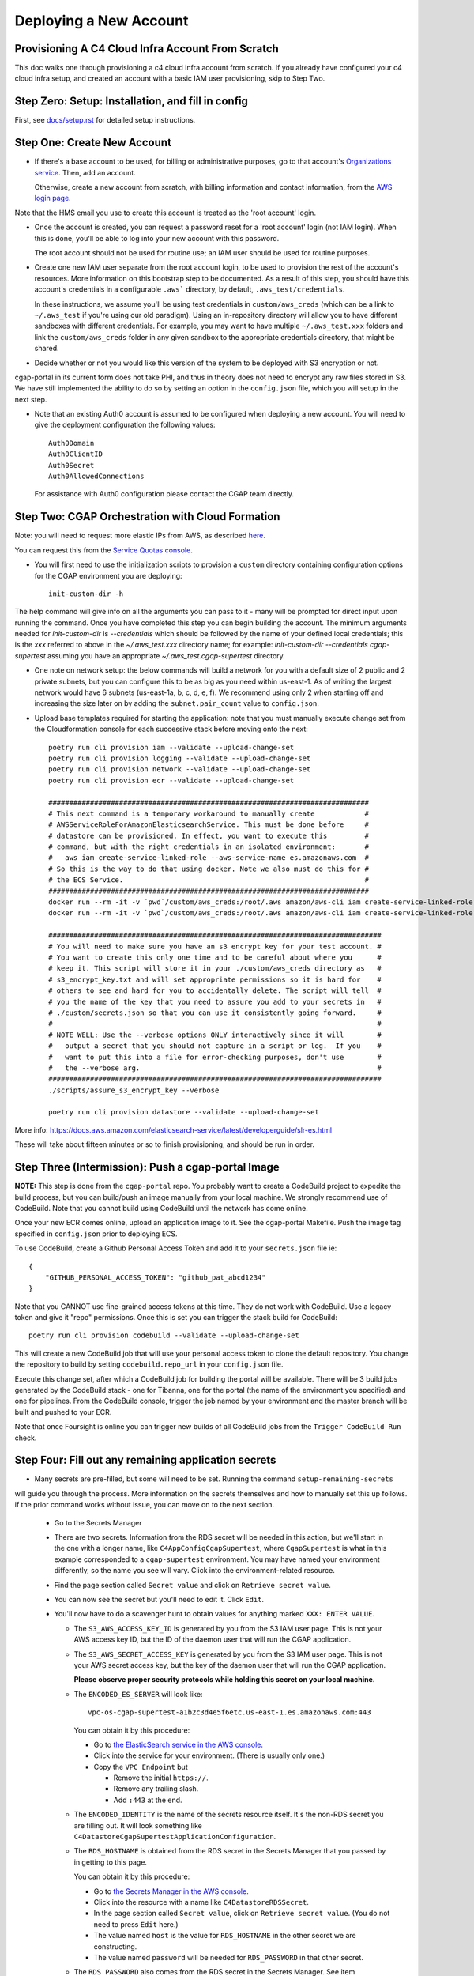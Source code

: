=======================
Deploying a New Account
=======================
Provisioning A C4 Cloud Infra Account From Scratch
--------------------------------------------------

This doc walks one through provisioning a c4 cloud infra account from scratch. If you already have configured your c4
cloud infra setup, and created an account with a basic IAM user provisioning, skip to Step Two.

Step Zero: Setup: Installation, and fill in config
--------------------------------------------------

First, see `<docs/setup.rst>`_ for detailed setup instructions.

Step One: Create New Account
----------------------------

* If there's a base account to be used, for billing or administrative purposes, go to that account's `Organizations
  service <https://console.aws.amazon.com/organizations/home?#/accounts>`_. Then, add an account.

  Otherwise, create a new account from scratch, with billing information and contact information, from the `AWS login
  page <https://aws.amazon.com/>`_.

Note that the HMS email you use to create this account is treated as the 'root account' login.

* Once the account is created, you can request a password reset for a 'root account' login (not IAM login). When this
  is done, you'll be able to log into your new account with this password.

  The root account should not be used for routine use; an IAM user should be used for routine purposes.

* Create one new IAM user separate from the root account login, to be used to provision the rest of the account's
  resources. More information on this bootstrap step to be documented. As a result of this step, you should have this
  account's credentials in a configurable ``.aws``` directory, by default, ``.aws_test/credentials``.

  In these instructions, we assume you'll be using test credentials in ``custom/aws_creds`` (which can be a link to
  ``~/.aws_test`` if you're using our old paradigm). Using an in-repository directory will allow you to have different
  sandboxes with different credentials. For example, you may want to have multiple ``~/.aws_test.xxx`` folders and
  link the ``custom/aws_creds`` folder in any given sandbox to the appropriate credentials directory, that might be
  shared.

* Decide whether or not you would like this version of the system to be deployed with S3 encryption or not.
cgap-portal in its current form does not take PHI, and thus in theory does not need to encrypt any raw files
stored in S3. We have still implemented the ability to do so by setting an option in the ``config.json``
file, which you will setup in the next step.

* Note that an existing Auth0 account is assumed to be configured when deploying a new account. You will
  need to give the deployment configuration the following values::

    Auth0Domain
    Auth0ClientID
    Auth0Secret
    Auth0AllowedConnections

  For assistance with Auth0 configuration please contact the CGAP team directly.


Step Two: CGAP Orchestration with Cloud Formation
-------------------------------------------------

Note: you will need to request more elastic IPs from AWS,
as described
`here <https://docs.aws.amazon.com/AWSEC2/latest/UserGuide/elastic-ip-addresses-eip.html>`_.

You can request this from the `Service Quotas console
<https://console.aws.amazon.com/servicequotas/home/services/ec2/quotas>`_.

* You will first need to use the initialization scripts to provision a ``custom`` directory containing configuration options for the CGAP environment you are deploying::

    init-custom-dir -h

The help command will give info on all the arguments you can pass to it - many will be prompted
for direct input upon running the command. Once you have completed this step you can begin building
the account.
The minimum arguments needed for `init-custom-dir` is `--credentials` which should be followed by the name of your defined local credentials; this is the `xxx` referred to above in the `~/.aws_test.xxx` directory name; for example: `init-custom-dir --credentials cgap-supertest` assuming you have an appropriate `~/.aws_test.cgap-supertest` directory.

* One note on network setup: the below commands will build a network for you with a default size of
  2 public and 2 private subnets, but you can configure this to be as big as you need within us-east-1.
  As of writing the largest network would have 6 subnets (us-east-1a, b, c, d, e, f). We recommend using
  only 2 when starting off and increasing the size later on by adding the ``subnet.pair_count`` value
  to ``config.json``.

* Upload base templates required for starting the application: note that you must manually execute
  change set from the Cloudformation console for each successive stack before moving onto the next::

    poetry run cli provision iam --validate --upload-change-set
    poetry run cli provision logging --validate --upload-change-set
    poetry run cli provision network --validate --upload-change-set
    poetry run cli provision ecr --validate --upload-change-set

    #############################################################################
    # This next command is a temporary workaround to manually create            #
    # AWSServiceRoleForAmazonElasticsearchService. This must be done before     #
    # datastore can be provisioned. In effect, you want to execute this         #
    # command, but with the right credentials in an isolated environment:       #
    #   aws iam create-service-linked-role --aws-service-name es.amazonaws.com  #
    # So this is the way to do that using docker. Note we also must do this for #
    # the ECS Service.                                                          #
    #############################################################################
    docker run --rm -it -v `pwd`/custom/aws_creds:/root/.aws amazon/aws-cli iam create-service-linked-role --aws-service-name es.amazonaws.com
    docker run --rm -it -v `pwd`/custom/aws_creds:/root/.aws amazon/aws-cli iam create-service-linked-role --aws-service-name ecs.amazonaws.com

    ################################################################################
    # You will need to make sure you have an s3 encrypt key for your test account. #
    # You want to create this only one time and to be careful about where you      #
    # keep it. This script will store it in your ./custom/aws_creds directory as   #
    # s3_encrypt_key.txt and will set appropriate permissions so it is hard for    #
    # others to see and hard for you to accidentally delete. The script will tell  #
    # you the name of the key that you need to assure you add to your secrets in   #
    # ./custom/secrets.json so that you can use it consistently going forward.     #
    #                                                                              #
    # NOTE WELL: Use the --verbose options ONLY interactively since it will        #
    #   output a secret that you should not capture in a script or log.  If you    #
    #   want to put this into a file for error-checking purposes, don't use        #
    #   the --verbose arg.                                                         #
    ################################################################################
    ./scripts/assure_s3_encrypt_key --verbose

    poetry run cli provision datastore --validate --upload-change-set

More info: https://docs.aws.amazon.com/elasticsearch-service/latest/developerguide/slr-es.html


These will take about fifteen minutes or so to finish provisioning, and should be run in order.


Step Three (Intermission): Push a cgap-portal Image
---------------------------------------------------

**NOTE:** This step is done from the ``cgap-portal`` repo. You probably want to
create a CodeBuild project to expedite the build process, but you can build/push
an image manually from your local machine. We strongly recommend use of CodeBuild. Note
that you cannot build using CodeBuild until the network has come online.

Once your new ECR comes online, upload an application image to it.
See the cgap-portal Makefile. Push the image tag specified in ``config.json`` prior to deploying ECS.

To use CodeBuild, create a Github Personal Access Token and add it to your
``secrets.json`` file ie::

    {
        "GITHUB_PERSONAL_ACCESS_TOKEN": "github_pat_abcd1234"
    }

Note that you CANNOT use fine-grained access tokens at this time. They do not work with CodeBuild.
Use a legacy token and give it "repo" permissions. Once this is set you can trigger the stack build
for CodeBuild::

    poetry run cli provision codebuild --validate --upload-change-set

This will create a new CodeBuild job that will use your personal access token to clone
the default repository. You change the repository to build by setting ``codebuild.repo_url`` in your
``config.json`` file.

Execute this change set, after which a CodeBuild job for building the portal will be
available. There will be 3 build jobs generated by the CodeBuild stack - one for Tibanna,
one for the portal (the name of the environment you specified) and one for pipelines.
From the CodeBuild console, trigger the job named by your environment and the master branch
will be built and pushed to your ECR.

Note that once Foursight is online you can trigger new builds of all CodeBuild jobs from the ``Trigger
CodeBuild Run`` check.


Step Four: Fill out any remaining application secrets
-----------------------------------------------------

* Many secrets are pre-filled, but some will need to be set. Running the command ``setup-remaining-secrets``
will guide you through the process. More information on the secrets themselves and how to manually set
this up follows. if the prior command works without issue, you can move on to the next section.

  * Go to the Secrets Manager

  * There are two secrets. Information from the RDS secret will be needed in this action, but we'll start in the
    one with a longer name, like ``C4AppConfigCgapSupertest``, where ``CgapSupertest``
    is what in this example corresponded to a ``cgap-supertest`` environment. You may have named your environment
    differently, so the name you see will vary.  Click into the environment-related resource.

  * Find the page section called ``Secret value`` and click on ``Retrieve secret value``.

  * You can now see the secret but you'll need to edit it. Click ``Edit``.

  * You'll now have to do a scavenger hunt to obtain values for anything marked ``XXX: ENTER VALUE``.

    * The ``S3_AWS_ACCESS_KEY_ID`` is generated by you from the S3 IAM user page.
      This is not your AWS access key ID, but the ID of the daemon user that will run the CGAP application.

    * The ``S3_AWS_SECRET_ACCESS_KEY`` is generated by you from the S3 IAM user page.
      This is not your AWS secret access key, but the key of the daemon user that will run the CGAP application.

      **Please observe proper security protocols while holding this secret on your local machine.**

    * The ``ENCODED_ES_SERVER`` will look like::

         vpc-os-cgap-supertest-a1b2c3d4e5f6etc.us-east-1.es.amazonaws.com:443

      You can obtain it by this procedure:

      * Go to `the ElasticSearch service in the AWS console
        <https://console.aws.amazon.com/es/home?region=us-east-1#>`_.
      * Click into the service for your environment. (There is usually only one.)
      * Copy the ``VPC Endpoint`` but

        * Remove the initial ``https://``.
        * Remove any trailing slash.
        * Add ``:443`` at the end.

    * The ``ENCODED_IDENTITY`` is the name of the secrets resource itself. It's the non-RDS secret you are
      filling out. It will look something like
      ``C4DatastoreCgapSupertestApplicationConfiguration``.

    * The ``RDS_HOSTNAME`` is obtained from the RDS secret in the Secrets Manager that
      you passed by in getting to this page.

      You can obtain it by this procedure:

      * Go to `the Secrets Manager in the AWS console
        <https://console.aws.amazon.com/secretsmanager/home?region=us-east-1#!/listSecrets>`_.
      * Click into the resource with a name like ``C4DatastoreRDSSecret``.
      * In the page section called ``Secret value``, click on ``Retrieve secret value``.
        (You do not need to press ``Edit`` here.)
      * The value named ``host`` is the value for ``RDS_HOSTNAME`` in the other secret we are constructing.
      * The value named ``password`` will be needed for ``RDS_PASSWORD`` in that other secret.

    * The ``RDS_PASSWORD`` also comes from the RDS secret in the Secrets Manager. See item immediately above.

      **Please observe proper security protocols while holding this secret on your local machine.**

    * The ``SENTRY_DSN`` is empty. You don't need to fill this for the system to work, but it won't connect to
      Sentry unless you supply this.

      A Sentry account allows you to partition its alerting capabilities on a per-tracked-resource basis
      using what it calls a Domain Source Identifier (DSN). Such setup is beyond the scope of this document.


Step Five: CGAP Portal Orchestration
------------------------------------

* Ensure that you have set the ``identity`` and ``s3.encrypt_key_id`` (if applicable) variables in ``config.json``.

* Once all base stacks have finishing instantiating -- all stacks should be in state ``UPDATE_COMPLETE`` -- you can
  provision the application stack by doing::

     poetry run cli provision ecs --validate --upload-change-set

* Before executing the ECS stack, you need to provision a basic environment configuration. Do
  so by running the ``assure-global-env-bucket`` script. It will confirm some structure for you
  that you can approve before uploading. Once this is done you can execute change set on the
  ECS stack in the CloudFormation console.

* Once the application has finishing instantiating, you can deploy the portal. To check that the portal
  is up and running, navigate to the ECS stack outputs, find the load balancer URL and go to ``/health?format=json``.
  If the health page comes up you are in good shape.

Deploying CGAP (Initial)
~~~~~~~~~~~~~~~~~~~~~~~~

To deploy the CGAP portal you have uploaded:

* Ensure that it is the end of the day, if possible, as the initial provisioning takes a few hours to complete and
  other core application services (Foursight, Tibanna) will not be available until access keys are loaded (at the
  end of the deployment action). This is important to note if you are re-issuing the initial deployment, as core
  services will not work entirely until the deployment finishes.

* If doing a custom deploy, ensure that you have filled out ``ENCODED_DATA_SET`` and ``ENCODED_ADMIN_USERS`` correctly. Without this set, users from DBMI will be loaded into your
environment instead of your users and you will not be able to access the portal. To do this, use
``ENCODED_DATA_SET="custom"``. Example structure for ``ENCODED_ADMIN_USERS`` is automatically generated
by the new config setup command ie::

    "ENCODED_ADMIN_USERS": [
        {
            "first_name": "John",
            "last_name": "Smith",
            "email": "john_smith@example.com"
        }
    ]

* Note that once Foursight has been built, you can run future deployments from the ``Invoke an ECS Task`` check.
Use information from the ``ECS Status`` and ``ECS Task Listing`` checks and the Networking tab to pass
appropriate arguments.

* Navigate to `the ECS console in AWS <https://console.aws.amazon.com/ecs/home?region=us-east-1#/taskDefinitions>`_.

* Select `the Task Definitions tab <https://console.aws.amazon.com/ecs/home?region=us-east-1#/taskDefinitions>`_.

* Check the radio button next to the task name itself for the task that has ``InitialDeployment`` in its name.
  (It will be a more complicated name like ``c4-ecs-stack-CGAPInitialDeployment-uhQKq2UsJoPx``, but there is only
  one with ``InitialDeployment`` in its name.)

  NOTE WELL: This is _not_ the task just named ``Deployment``. Make sure it says ``InitialDeployment``.
  Ensure you run this initial task at the end of the day, as it takes a long time to run and other application
  services such as Foursight and Tibanna will be unavailable until it finishes. You can use this
  ``InitialDeployment`` task to clear the database and start from base deploy inserts.

* With the radio button for the ``InitialDeployment`` item checked, an ``Actions`` pull-down menu should appear
  at the top. Pull that down to find a Run Task Action and select that to invoke the task. (It will still need to
  ask you some questions.)

* Trying to run the task will prompt you for various kinds of data on a separate page.

  * Select a ``Launch type`` of ``FARGATE``.

  * As a ``Cluster VPC``, select the one named ``C4NetworkVPC`` (at the ``10.x.x.x`` IP address).

  * For ``Subnets``, make sure to select both *private* subnets (and *not* the public ones).

  * For ``Security groups``, select ``Edit``. This will take you to a new page that lets you set values:

    * Choose ``Existing Security Group``
    * Select the group named ``C4NetworkDBSecurityGroup``.
    * Select the group named ``C4NetworkApplicationSecurityGroup``.
    * Once all security groups are selected, click ``Save`` at the bottom to return to where
      you were in specifying task options.

  * For ``Auto-assign public IP``, select ``DISABLED``.

  * Once all of these are set, click ``Run Task`` at the bottom right of the page.

**NOTE:** In the future, we hope to have an automated script for setting all of this.

At this point you'll have to wait briefly for provisioning. You can navigate back to
`the Clusters tab of the ECS console in AWS <https://console.aws.amazon.com/ecs/home?region=us-east-1#/clusters>`_,
and select the stack you're building. It might have a name that looks like
``c4-ecs-stack-cgapsupertest-Id3abyB8OGv1``.  On the page for that stack, select the ``Tasks`` tab,
you can see the status of running tasks. Wait for them to not be in state ``PROVISIONING``.

With this task run, once the deployment container is online,
logs will immediately stream to the task, and Cloudwatch.

Deploying CGAP (Routine)
~~~~~~~~~~~~~~~~~~~~~~~~

Nearly all of the above information for the ``InitialDeployment`` task is the same for "routine" deployments.
Use the ``DeploymentTask`` to run "standard" CGAP deployment actions, including ElasticSearch
re-mapping and access key rotation. Routine deployment should be run every time a change to the data model is made,
but should in the meantime just be put on an automated schedule like our legacy deployments.

Note that a routine deployment must run every 90 days to cycle admin access keys. All access keys expire
after 90 days. Foursight has a check that will alert you of this as admin keys approach expiration.

Step Six: Deploying Foursight
-----------------------------

Foursight is a serverless application we use to outsource many infrastructure management tasks out
of AWS to simplify the maintenance of the application.

You'll need to initialize the foursight checks for your environment. This will create the file
``vendor/check_setup.py`` that you need for use with Foursight. To do this, do::

    resolve-foursight-checks

By default, the ``resolve-foursight-checks`` command copies foursight-cgap's ``check_setup.json`` into ``vendor/check_setup.json``,
replacing ``"<env-name>"`` with your chosen environment name, which is taken from the setting of ``ENCODED_ENV_NAME``
in your ``config.json``. If a different check configuration is desired, run the command
with the ``--template_file`` argument set accordingly, e.g.::

   resolve-foursight-checks --template_file <path to check file>


At this point, you should be ready to deploy foursight. To do so, use this command::

    source custom/aws_creds/test_creds.sh
    ln -s app-cgap.py app.py
    poetry run cli provision foursight --upload-change-set --stage prod


* Go to the console and execute the change set.

* Once the changeset has finished executing, check the stack outputs to see the URL and attempt to
  login with your admin user to ensure all is working. Running the ``ECS Status`` and ``ECS Task Listing``
  checks will give some info as well to test that all is well.

**NOTE:**
You may not be able to login without registering the generated domain with auth0 as a callback URL.
To see the URL use::

    show-foursight-url

The output should look like::

    https://pme0nsfegf.execute-api.us-east-1.amazonaws.com/api/view/cgap-supertest

To open the URL instead, use::

    open-foursight-url

Note that if you have orchestrated with S3 + KMS encryption enabled see `<docs/encryption.rst>`_
for additional needed setup.

Step Seven: Deploying Tibanna Zebra
-----------------------------------

Now it is time to provision Tibanna in this account for CGAP. Ensure test creds are active, in particular::

    GLOBAL_ENV_BUCKET
    S3_ENCRYPT_KEY
    S3_ENCRYPT_KEY_ID (if using)
    ACCOUNT_NUMBER

then deploy Tibanna. Note that all of the following steps
take some significant time so should be run in parallel if possible. Note additionally that the
credentials for the account you're deploying into must be active for all subsequent steps::

    source custom/aws_creds/test_creds.sh
    tibanna_cgap deploy_zebra --subnets <private_subnets> -r <application_security_group> -e <env_name>

In the following steps, you don't have to re-run the ``source`` command to get new of your credentials,
*but* it's very critical
that this be done so you're not posting to the wrong account. As such, we show that step redundantly at
each point.

If you have ENV_NAME set correctly as an environment variable, you can accomplish this by doing::

    source custom/aws_creds/test_creds.sh
    tibanna_cgap deploy_zebra --subnets `network-attribute PrivateSubnetA` -e $ENV_NAME -r `network-attribute ApplicationSecurityGroup`


While the tibanna deploy is happening, you may want to do this next step in another shell window.

**IMPORTANT NOTE:**  If you use a different shell, **it is critical** that you re-select the same directory
as you were in (your ``4dn-cloud-infra`` repository) **and also** re-run the ``source`` command
to get new credentials in that window. Even if you think it's redundant, it's advisable to do it anyway to
avoid error. It's very low-cost and avoids a lot of headache.

For this next step, you need the ``aws`` command line operation to be functioning. If you have any problems with
that, you may need to run this script::

    scripts/assure-awscli

Next you'll need to transfer the public reference files from the 4DN main account buckets into the new
account files bucket. This step can take as much as 45-60 minutes if you have not previously copied some or
all of the indicated files::

    source custom/aws_creds/test_creds.sh
    aws s3 sync s3://cgap-reference-file-registry s3://<new_application_files_bucket>

Note that you can locate the "files" bucket by examining the application configuration or the portal health page.

Then, clone the `cgap-pipeline-main` repo, checkout the version you want to deploy (v1.1.0 as of writing) and upload
the bioinformatics metadata to the portal. (This example again assumes the environment variable ENV_NAME
is set correctly. If you have already sourced your credentials, that part doesn't have to be repeated, but
it's critical to have done it, so we include that here redundantly to avoid problems.) ECR images will also
be posted, so ensure ``$AWS_REGION`` is set.::

    source custom/aws_creds/test_creds.sh
    make deploy-all

If you built the CodeBuild stack, this deploy should go fairly quickly as it will trigger many
simultaneous builds on CodeBuild for all the various repositories.

Finally, push the tibanna-awsf image to the newly created ECR Repository in the new account::

    ./scripts/upload_tibanna_awsf

Note that you can trigger the awsf image build through CodeBuild (or foursight) as well if using the
CodeBuild stack.

Once the above steps have completed after 20 mins or so, it is time to test it out. Navigate to
Foursight and trigger the md5 check - this will run the md5 step on the reference files. You should be able
to track the progress from the Step Function console or CloudWatch. It should not take more than a few minutes
for the small files. Once this is done, the portal is ready to analyze cases. One should consider requesting an
increase in the spot instance allocation limits as well if the account is intended to run at scale.

For HMS internal use, You might need to make the  ``Settings.HMS_SECURE_AMI`` available or
specify a new AMI for use. Add the new
account number you are deploying in to the set of account IDs that the secure AMI is shared with (6433).

Step Eight: NA12879 Demo Analysis
---------------------------------

NOTE: this step relied on a now defunct CGAP environment. Proceed to step nine.

With Tibanna deployed we are now able to run the demo analysis using NA12879. The raw files for this case are
transferred as part of the reference file registry, so we just need to provision the metadata.::

    poetry run fetch-file-items GAPCAKQB9FPJ --post --keyfile ~/.cgap-keys.json --keyname-from fourfront-cgap --keyname-to <new_env_name>
    poetry run submit-metadata-bundle test_data/na_12879/na12879_accessioning.xlsx --s <portal_url>

At this point you have a case for the NA12879 WGS Trio analysis and can upload a MetaWorkflowRun
(meta_wfr) for the pipeline run. Use the provided command to create a meta_wfr for the demo
analysis.::

    poetry run create-demo-metawfr <case_uuid> --post-metawfr --patch-case

Once this is done, navigate to Foursight and execute the ``Metawfrs to run`` check and associated
action, which will kick the pipeline. If a step fails due to spot interruption or other failure,
you can re-kick the failed steps by executing the ``Failed Metawfrs`` check and associated action.
The steps will restart on the next automated run of the ``Metawfrs to run`` check, which runs
every 15 minutes. You can manually run this check and associated action to immediately trigger
the restart.

Once the output VCF has been ingested, the pipeline is considered complete and variants can be
interpreted through the portal.

Step Nine: Deploy/Enable Higlass
--------------------------------

NOTE: using a custom Higlass server requires a valid HTTPS certificate on the load balancer. If you
do not want to configure this right away, let us know and we can let you use ours while you try out
CGAP. If you're prepared with a certificate, feel free to proceed with the Higlass setup.

If running an external orchestration, you will need to deploy a Higlass server to an EC2 instance.
You can do this automatically by running the provision command::

    poetry run cli provision higlass --upload-change-set

Execute the change set and give some time for it to spin up.

In order for Higlass views to work, some CORS configuration is required. Add the following CORS policy
to the ``wfoutput`` bucket (for bam visualization), replacing the sample
MSA URL with the new URL.::

    [
        {
            "AllowedHeaders": [
                "*"
            ],
            "AllowedMethods": [
                "GET"
            ],
            "AllowedOrigins": [
                "https://cgap-supertest.hms.harvard.edu"
            ],
            "ExposeHeaders": []
        }
    ]

You will also need to update the CORS configuration on
the cgap-higlass bucket in the main account (6433). Add
the new environment CNAME to the allowed origins.

Step Ten: Open Support Tickets
------------------------------

Open a support ticket to request an increase in the spot instance capacity. Namely, ask for
a spot instance limit increase to a significantly higher vCPU value (such as 9000).

Step Eleven: Configure HTTPS
----------------------------

Production environments require HTTPS. There are several steps required to
enabling HTTPS connections to CGAP, and some important caveats. The most
important detail to note is that at this time we terminate HTTPS at the
Application Load Balancer in our public subnets. This means that HTTP traffic
is traveling unencrypted within our network to portal API workers. Full
end-to-end encryption on that path is not supported at this time, but is a
high priority feature.

First, note the DNS A Record of the Load Balancer created. This record will
be needed for registering a CNAME.

If you're an internal user, DBMI IT has a small form you can fill out
to request a CNAME record for the desired domain. You want this new
domain to point to the A record of the load balancer. Once acquired, you
should then be able to send HTTP traffic to the new CNAME. At this point,
generate a CSR for the new domain and send it to DBMI IT, who will respond
with the certificate. Import the certificate into ACM and associate it with
the load balancer. Modify the listener rule on the load balancer for port 80
to automatically redirect all HTTP traffic to HTTPS.

Note that there is additional internal documentation on this process in
Confluence.

Note additionally that Nginx configuration updates may be necessary,
especially if using non-standard domains (see cgap-portal nginx.conf).

Once the certificate has been enabled, modify the port 80 load balancer
listener to redirect HTTP traffic to HTTPS. Note that this will effectively
disable the load balancer URL - update the foursight environment file to use
the HTTPS URL to account for this (the files created in S3 by ``assure-global-env-bucket``).

Final Notes
-----------

At this point, the orchestration of CGAP is complete. To run through important things you should have
built briefly:

* An isolated network for CGAP to use
* S3 buckets that CGAP will put data into
* Some Secrets in SecretsManager that CGAP will use to gather configuration
* Some compute resources (OpenSearch, RDS) that CGAP uses to store metadata
* An ECS Cluster for running the CGAP application/API, with necessary starter data loaded in
* A Lambda application (Foursight) for admins to use to help maintain CGAP
* A Step Function (Tibanna) made up of Lambda functions for managing workflows
* Several ECR repositories for the CGAP application, tibanna and various pipelines
* Several log groups in CloudWatch for debugging issues with CGAP

All components work together to accomplish tasks. Most issues occur because a setup instruction is
incomplete or did not go through correctly. Please feel free to report issues to us directly as they
come up as it is probable we will be able to guide you to a fix quickly.

Note that the cost of running a barebones system should be on the order of $500 a month or so. As
you scale up and analyze more files the storage cost will go up while compute costs will remain the same.
Once you reach a large enough size (millions of variants) you may need to scale up the database or
the ElasticSearch to performance remains stable. We've run CGAP with millions of variants and use a
single t4g.xlarge instance for the database and 3 c6g.xlarge.elasticsearch nodes for the ElasticSearch
cluster (no master nodes). If you're going to scale beyond this, it's probably a good idea to talk with
the CGAP team first.

Common Issues
-------------

Higlass tracks do not load.

    * Check CORS configuration on the ``wfoutput`` bucket in S3
    * Check that your higlass server is responding to API requests
    * If not using our server, double check your certificate is working correctly
    * Check the higlass_view_config items have the correct server URLs (if not using ours)
    * Check with us that we have properly configured our internal higlass server so you can use it
      (if using ours in a trial)

Internal Server Error/502 Error loading CGAP Portal

    * Check CGAPDocker log group in CloudWatch to ensure the application can start up. Usually failures
      at startup are because the application configuration has not been filled out correctly.
    * Check that you have run the initial deployment - the UI will not load until ES mappings have
      been generated as part of the deployment task
    * Check ``/health?format=json`` and ``/counts?format=json``. Using ``?format=json`` will disable loading of the UI. If ES
      has items in it and UI still will not load please screenshot the JS console and send us a bug
      report. Also check that the CodeBuild job for the portal completed successfully, particularly
      the NPM build. See the cgap-portal repositories top-level
      ``Dockerfile``
    * Check that ``GLOBAL_ENV_BUCKET`` is set correctly in the application configuration, and that
      appropriate entries exist in S3. You should have environment information in ``main.ecosystem``
      and another file named your environment that directs its configuration to ``main.ecosystem``.
    * If using encryption, check that the KMS key permissions are correct. Note that there is a command
      ``update-kms-policy`` that will handle this for you. See the ``encryption.rst`` document for more
      detailed information.

Internal Server Error loading Foursight

    * Check FoursightAPIHandler logs to see what the error is.
    * Check that ``GLOBAL_ENV_BUCKET`` is set correctly in the application configuration, and that
      appropriate entries exist in S3.
    * Check that the Foursight build was successful (look at output of ``provision`` command)

Cannot login to CGAP/Foursight

    * Check that appropriate callback URLs have been added to your Auth0 Configuration
    * Ensure that you have run the Initial Deployment using ``custom`` deployment inserts and that
      you have set the ``ENCODED_ADMIN_USERS`` value in the application configuration. Further users
      can be added from the Foursight users page.

Tibanna jobs fail

    * In the step function console, the failed job should have a job ID and a traceback. Examine the
      traceback to see if it is AWS related or otherwise. If not due to AWS, feel free to send a bug
      report.
    * If the failure occurred during job execution, in your 4dn-cloud-infra venv run ``tibanna log --job-id <jid>``
      to get detailed information from the failed job. If the error is not related to job inputs, feel
      free to send us a bug report.
    * Check Lambda logs for the various lambdas in the step function to ensure no crashes/errors are
      occurring there. Those can also be reported to us in a bug report.
    * Check that all references files were successfully sync'd to your files bucket.
